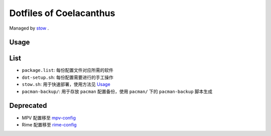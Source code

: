 Dotfiles of Coelacanthus
=========================

Managed by `stow <https://www.gnu.org/software/stow/>`_ .

Usage
-------

.. code-block:: shell
    ./stow.sh zsh <group>

List
-------

*   ``package.list``: 每份配置文件对应所需的软件
*   ``dot-setup.sh``: 每份配置需要进行的手工操作
*   ``stow.sh``: 用于快速部署，使用方法见 `Usage`_
*   ``pacman-backup/``: 用于存放 ``pacman`` 配置备份，使用 ``pacman/`` 下的 ``pacman-backup`` 脚本生成

Deprecated
------------

*   MPV 配置移至 `mpv-config <https://github.com/CoelacanthusHex/mpv-config>`_
*   Rime 配置移至 `rime-config <https://github.com/CoelacanthusHex/rime-config>`_
